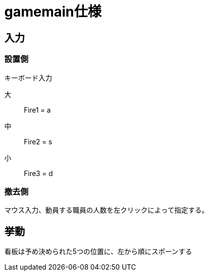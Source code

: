 = gamemain仕様

== 入力
=== 設置側
キーボード入力

大:: Fire1 = a
中:: Fire2 = s
小:: Fire3 = d

=== 撤去側
マウス入力、動員する職員の人数を左クリックによって指定する。

== 挙動
看板は予め決められた5つの位置に、左から順にスポーンする

